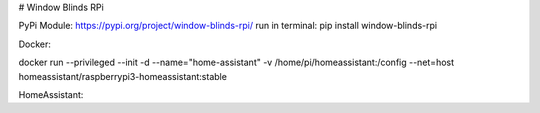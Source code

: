 # Window Blinds RPi

PyPi Module: https://pypi.org/project/window-blinds-rpi/ run in terminal: pip install window-blinds-rpi

Docker:

docker run --privileged --init -d --name="home-assistant" -v /home/pi/homeassistant:/config --net=host homeassistant/raspberrypi3-homeassistant:stable

HomeAssistant:
